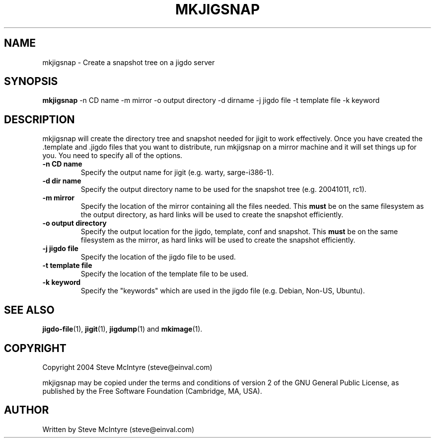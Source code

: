 .TH MKJIGSNAP 8 "September 2004" "Jigit jigdo tools"
.SH NAME
mkjigsnap \- Create a snapshot tree on a jigdo server
.SH SYNOPSIS
.B mkjigsnap
\-n \f CD name\fR \-m \f mirror\fR \-o \f output directory\fR
\-d \f dirname\fR \-j \f jigdo file\fR \-t \f template file\fR
\-k \f keyword\fR
.SH DESCRIPTION
.PP
mkjigsnap will create the directory tree and snapshot needed for jigit
to work effectively. Once you have created the .template and .jigdo
files that you want to distribute, run mkjigsnap on a mirror machine
and it will set things up for you. You need to specify all of the
options.
.TP
\fB\-n CD name\fR
Specify the output name for jigit (e.g. warty, sarge-i386-1).
.TP
\fB\-d dir name\fR
Specify the output directory name to be used for the snapshot tree
(e.g. 20041011, rc1).
.TP
\fB\-m mirror\fR
Specify the location of the mirror containing all the files
needed. This
.B must
be on the same filesystem as the output directory, as hard links will
be used to create the snapshot efficiently.
.TP
\fB\-o output directory\fR
Specify the output location for the jigdo, template, conf and
snapshot. This
.B must
be on the same filesystem as the mirror, as hard links will be used to
create the snapshot efficiently.
.TP
\fB\-j jigdo file\fR
Specify the location of the jigdo file to be used.
.TP
\fB\-t template file\fR
Specify the location of the template file to be used.
.TP
\fB\-k keyword\fR
Specify the "keywords" which are used in the jigdo file (e.g. Debian,
Non-US, Ubuntu).
.SH "SEE ALSO"
\fBjigdo-file\fP(1), \fBjigit\fP(1), \fBjigdump\fP(1) and \fBmkimage\fP(1).
.SH "COPYRIGHT"
Copyright 2004 Steve McIntyre (steve@einval.com)
.PP
mkjigsnap may be copied under the terms and conditions of version 2 of
the GNU General Public License, as published by the Free Software
Foundation (Cambridge, MA, USA).
.SH "AUTHOR"
Written by Steve McIntyre (steve@einval.com)
